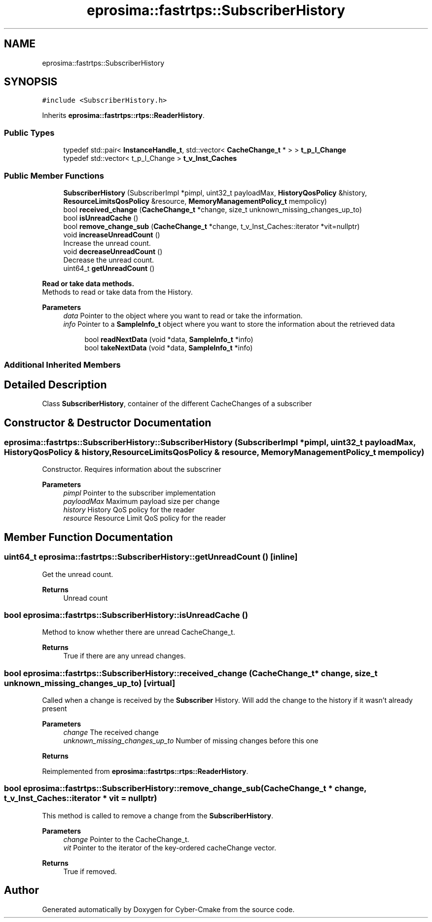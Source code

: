 .TH "eprosima::fastrtps::SubscriberHistory" 3 "Sun Sep 3 2023" "Version 8.0" "Cyber-Cmake" \" -*- nroff -*-
.ad l
.nh
.SH NAME
eprosima::fastrtps::SubscriberHistory
.SH SYNOPSIS
.br
.PP
.PP
\fC#include <SubscriberHistory\&.h>\fP
.PP
Inherits \fBeprosima::fastrtps::rtps::ReaderHistory\fP\&.
.SS "Public Types"

.in +1c
.ti -1c
.RI "typedef std::pair< \fBInstanceHandle_t\fP, std::vector< \fBCacheChange_t\fP * > > \fBt_p_I_Change\fP"
.br
.ti -1c
.RI "typedef std::vector< t_p_I_Change > \fBt_v_Inst_Caches\fP"
.br
.in -1c
.SS "Public Member Functions"

.in +1c
.ti -1c
.RI "\fBSubscriberHistory\fP (SubscriberImpl *pimpl, uint32_t payloadMax, \fBHistoryQosPolicy\fP &history, \fBResourceLimitsQosPolicy\fP &resource, \fBMemoryManagementPolicy_t\fP mempolicy)"
.br
.ti -1c
.RI "bool \fBreceived_change\fP (\fBCacheChange_t\fP *change, size_t unknown_missing_changes_up_to)"
.br
.ti -1c
.RI "bool \fBisUnreadCache\fP ()"
.br
.ti -1c
.RI "bool \fBremove_change_sub\fP (\fBCacheChange_t\fP *change, t_v_Inst_Caches::iterator *vit=nullptr)"
.br
.ti -1c
.RI "void \fBincreaseUnreadCount\fP ()"
.br
.RI "Increase the unread count\&. "
.ti -1c
.RI "void \fBdecreaseUnreadCount\fP ()"
.br
.RI "Decrease the unread count\&. "
.ti -1c
.RI "uint64_t \fBgetUnreadCount\fP ()"
.br
.in -1c
.PP
.RI "\fBRead or take data methods\&.\fP"
.br
Methods to read or take data from the History\&. 
.PP
\fBParameters\fP
.RS 4
\fIdata\fP Pointer to the object where you want to read or take the information\&. 
.br
\fIinfo\fP Pointer to a \fBSampleInfo_t\fP object where you want to store the information about the retrieved data 
.RE
.PP

.PP
.in +1c
.in +1c
.ti -1c
.RI "bool \fBreadNextData\fP (void *data, \fBSampleInfo_t\fP *info)"
.br
.ti -1c
.RI "bool \fBtakeNextData\fP (void *data, \fBSampleInfo_t\fP *info)"
.br
.in -1c
.in -1c
.SS "Additional Inherited Members"
.SH "Detailed Description"
.PP 
Class \fBSubscriberHistory\fP, container of the different CacheChanges of a subscriber 
.SH "Constructor & Destructor Documentation"
.PP 
.SS "eprosima::fastrtps::SubscriberHistory::SubscriberHistory (SubscriberImpl * pimpl, uint32_t payloadMax, \fBHistoryQosPolicy\fP & history, \fBResourceLimitsQosPolicy\fP & resource, \fBMemoryManagementPolicy_t\fP mempolicy)"
Constructor\&. Requires information about the subscriner 
.PP
\fBParameters\fP
.RS 4
\fIpimpl\fP Pointer to the subscriber implementation 
.br
\fIpayloadMax\fP Maximum payload size per change 
.br
\fIhistory\fP History QoS policy for the reader 
.br
\fIresource\fP Resource Limit QoS policy for the reader 
.RE
.PP

.SH "Member Function Documentation"
.PP 
.SS "uint64_t eprosima::fastrtps::SubscriberHistory::getUnreadCount ()\fC [inline]\fP"
Get the unread count\&. 
.PP
\fBReturns\fP
.RS 4
Unread count 
.RE
.PP

.SS "bool eprosima::fastrtps::SubscriberHistory::isUnreadCache ()"
Method to know whether there are unread CacheChange_t\&. 
.PP
\fBReturns\fP
.RS 4
True if there are any unread changes\&. 
.RE
.PP

.SS "bool eprosima::fastrtps::SubscriberHistory::received_change (\fBCacheChange_t\fP * change, size_t unknown_missing_changes_up_to)\fC [virtual]\fP"
Called when a change is received by the \fBSubscriber\fP History\&. Will add the change to the history if it wasn't already present 
.PP
\fBParameters\fP
.RS 4
\fIchange\fP The received change 
.br
\fIunknown_missing_changes_up_to\fP Number of missing changes before this one 
.RE
.PP
\fBReturns\fP
.RS 4
.RE
.PP

.PP
Reimplemented from \fBeprosima::fastrtps::rtps::ReaderHistory\fP\&.
.SS "bool eprosima::fastrtps::SubscriberHistory::remove_change_sub (\fBCacheChange_t\fP * change, t_v_Inst_Caches::iterator * vit = \fCnullptr\fP)"
This method is called to remove a change from the \fBSubscriberHistory\fP\&. 
.PP
\fBParameters\fP
.RS 4
\fIchange\fP Pointer to the CacheChange_t\&. 
.br
\fIvit\fP Pointer to the iterator of the key-ordered cacheChange vector\&. 
.RE
.PP
\fBReturns\fP
.RS 4
True if removed\&. 
.RE
.PP


.SH "Author"
.PP 
Generated automatically by Doxygen for Cyber-Cmake from the source code\&.
